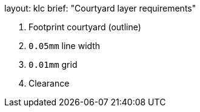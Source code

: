 +++
layout: klc
brief: "Courtyard layer requirements"
+++

1. Footprint courtyard (outline)
1. `0.05mm` line width
1. `0.01mm` grid
1. Clearance